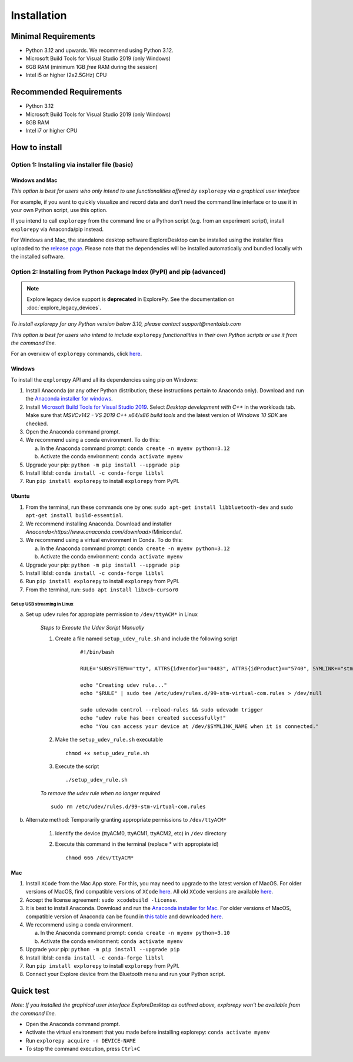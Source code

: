============
Installation
============

Minimal Requirements
--------------------
* Python 3.12 and upwards. We recommend using Python 3.12.
* Microsoft Build Tools for Visual Studio 2019 (only Windows)
* 6GB RAM (minimum 1GB *free* RAM during the session)
* Intel i5 or higher (2x2.5GHz) CPU

Recommended Requirements
------------------------
* Python 3.12
* Microsoft Build Tools for Visual Studio 2019 (only Windows)
* 8GB RAM
* Intel i7 or higher CPU

How to install
--------------

Option 1: Installing via installer file (basic)
"""""""""""""""""""""""""""""""""""""""""""""""

Windows and Mac
^^^^^^^^^^^^^^^

*This option is best for users who only intend to use functionalities offered by* ``explorepy`` *via a graphical user interface*

For example, if you want to quickly visualize and record data and don't need the command line interface or to use it in your own Python script, use this option.

If you intend to call ``explorepy`` from the command line or a Python script (e.g. from an experiment script), install ``explorepy`` via Anaconda/pip instead.

For Windows and Mac, the standalone desktop software ExploreDesktop can be installed using the installer files uploaded to the
`release page <https://github.com/Mentalab-hub/explore-desktop-release/releases/latest/>`_. Please note that the dependencies will be installed automatically and bundled locally with the installed software.


Option 2: Installing from Python Package Index (PyPI) and pip (advanced)
""""""""""""""""""""""""""""""""""""""""""""""""""""""""""""""""""""""""


.. note::

   Explore legacy device support is **deprecated** in ExplorePy. See the documentation on :doc:`explore_legacy_devices`.


*To install explorepy for any Python version below 3.10, please contact support@mentalab.com*

*This option is best for users who intend to include* ``explorepy`` *functionalities in their own Python scripts or use it from the command line.*

For an overview of ``explorepy`` commands, click `here <https://explorepy.readthedocs.io/en/latest/usage.html#command-line-interface>`_.

Windows
^^^^^^^

To install the ``explorepy`` API and all its dependencies using pip on Windows:

1. Install Anaconda (or any other Python distribution; these instructions pertain to Anaconda only). Download and run the `Anaconda installer for windows <https://www.anaconda.com/download/success>`_.
2. Install `Microsoft Build Tools for Visual Studio 2019 <https://visualstudio.microsoft.com/thank-you-downloading-visual-studio/?sku=BuildTools&rel=16>`_. Select *Desktop development with C++* in the workloads tab. Make sure that *MSVCv142 - VS 2019 C++ x64/x86 build tools* and the latest version of *Windows 10 SDK* are checked.
3. Open the Anaconda command prompt.
4. We recommend using a conda environment. To do this:

   a. In the Anaconda command prompt: ``conda create -n myenv python=3.12``
   b. Activate the conda environment: ``conda activate myenv``

5. Upgrade your pip: ``python -m pip install --upgrade pip``
6. Install liblsl: ``conda install -c conda-forge liblsl``
7. Run ``pip install explorepy`` to install ``explorepy`` from PyPI.

Ubuntu
^^^^^^
1. From the terminal, run these commands one by one: ``sudo apt-get install libbluetooth-dev`` and ``sudo apt-get install build-essential``.
2. We recommend installing Anaconda. Download and installer `Anaconda<https://www.anaconda.com/download>`/Miniconda/.
3. We recommend using a virtual environment in Conda. To do this:

   a. In the Anaconda command prompt: ``conda create -n myenv python=3.12``
   b. Activate the conda environment: ``conda activate myenv``

4. Upgrade your pip: ``python -m pip install --upgrade pip``
5. Install liblsl: ``conda install -c conda-forge liblsl``
6. Run ``pip install explorepy`` to install ``explorepy`` from PyPI.
7. From the terminal, run: ``sudo apt install libxcb-cursor0``

Set up USB streaming in Linux
+++++++++++++++++++++++++++++

a. Set up ``udev`` rules for appropiate permission to ``/dev/ttyACM*`` in Linux

    *Steps to Execute the Udev Script Manually*

    1. Create a file named ``setup_udev_rule.sh`` and include the following script

        ::

            #!/bin/bash

            RULE='SUBSYSTEM=="tty", ATTRS{idVendor}=="0483", ATTRS{idProduct}=="5740", SYMLINK+="stm_virtual_com", MODE="0666"'

            echo "Creating udev rule..."
            echo "$RULE" | sudo tee /etc/udev/rules.d/99-stm-virtual-com.rules > /dev/null

            sudo udevadm control --reload-rules && sudo udevadm trigger
            echo "udev rule has been created successfully!"
            echo "You can access your device at /dev/$SYMLINK_NAME when it is connected."

    2. Make the ``setup_udev_rule.sh`` executable ::

         chmod +x setup_udev_rule.sh

    3. Execute the script ::

        ./setup_udev_rule.sh

    *To remove the udev rule when no longer required*  ::

        sudo rm /etc/udev/rules.d/99-stm-virtual-com.rules


b. Alternate method: Temporarily granting appropriate permissions to ``/dev/ttyACM*``


    1. Identify the device (ttyACM0, ttyACM1, ttyACM2, etc) in ``/dev`` directory


    2. Execute this command in the terminal (replace * with appropiate id) ::

            chmod 666 /dev/ttyACM*

Mac
^^^
1. Install ``XCode`` from the Mac App store. For this, you may need to upgrade to the latest version of MacOS. For older versions of MacOS, find compatible versions of ``XCode`` `here <https://en.wikipedia.org/wiki/Xcode>`_. All old ``XCode`` versions are available `here <https://developer.apple.com/download/more/>`_.
2. Accept the license agreement: ``sudo xcodebuild -license``.
3. It is best to install Anaconda. Download  and run the `Anaconda installer for Mac <https://www.anaconda.com/download/success>`_. For older versions of MacOS, compatible version of Anaconda can be found in `this table <https://docs.continuum.io/anaconda/install/#old-os>`_ and downloaded `here <https://repo.anaconda.com/archive/index.html>`_.
4. We recommend using a conda environment.

   a. In the Anaconda command prompt: ``conda create -n myenv python=3.10``
   b. Activate the conda environment: ``conda activate myenv``

5. Upgrade your pip: ``python -m pip install --upgrade pip``
6. Install liblsl: ``conda install -c conda-forge liblsl``
7. Run ``pip install explorepy`` to install ``explorepy`` from PyPI.
8. Connect your Explore device from the Bluetooth menu and run your Python script.


Quick test
----------

*Note: If you installed the graphical user interface ExploreDesktop as outlined above, explorepy won't be available from the command line.*

* Open the Anaconda command prompt.
* Activate the virtual environment that you made before installing explorepy: ``conda activate myenv``
* Run ``explorepy acquire -n DEVICE-NAME``
* To stop the command execution, press ``Ctrl+C``
